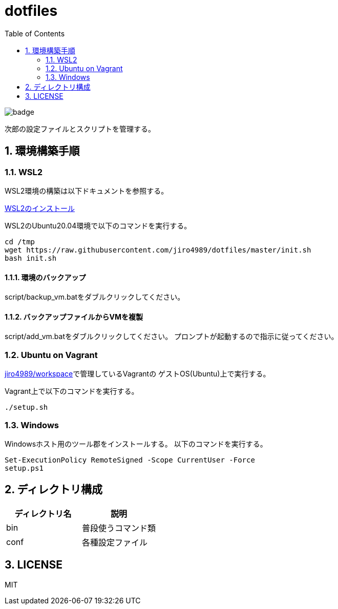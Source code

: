 = dotfiles
:toc: left
:sectnums:

image::https://github.com/jiro4989/dotfiles/workflows/test/badge.svg[]

次郎の設定ファイルとスクリプトを管理する。

== 環境構築手順

=== WSL2

WSL2環境の構築は以下ドキュメントを参照する。

https://scrapbox.io/jiro4989/WSL2%E3%81%AE%E3%82%A4%E3%83%B3%E3%82%B9%E3%83%88%E3%83%BC%E3%83%AB[WSL2のインストール]

WSL2のUbuntu20.04環境で以下のコマンドを実行する。

[source,bash]
----
cd /tmp
wget https://raw.githubusercontent.com/jiro4989/dotfiles/master/init.sh
bash init.sh
----

==== 環境のバックアップ

script/backup_vm.batをダブルクリックしてください。

==== バックアップファイルからVMを複製

script/add_vm.batをダブルクリックしてください。
プロンプトが起動するので指示に従ってください。

=== Ubuntu on Vagrant

https://github.com/jiro4989/workspace[jiro4989/workspace]で管理しているVagrantの
ゲストOS(Ubuntu)上で実行する。

Vagrant上で以下のコマンドを実行する。

[source,bash]
----
./setup.sh
----

=== Windows

Windowsホスト用のツール郡をインストールする。
以下のコマンドを実行する。

[source,ps1]
----
Set-ExecutionPolicy RemoteSigned -Scope CurrentUser -Force
setup.ps1
----

== ディレクトリ構成

[options="header"]
|===========================================================
| ディレクトリ名 | 説明
| bin            | 普段使うコマンド類
| conf           | 各種設定ファイル
|===========================================================

== LICENSE

MIT
